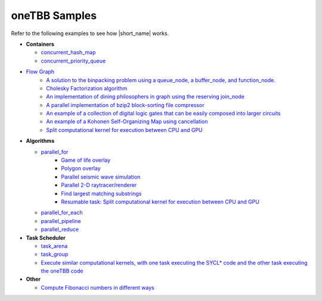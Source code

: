 .. _examples:

oneTBB Samples
==============

Refer to the following examples to see how |short_name| works. 

* **Containers** 

  * `concurrent_hash_map <https://github.com/oneapi-src/oneTBB/tree/master/examples/concurrent_hash_map>`_ 
  * `concurrent_priority_queue <https://github.com/oneapi-src/oneTBB/tree/master/examples/concurrent_priority_queue>`_ 

* `Flow Graph <https://github.com/oneapi-src/oneTBB/tree/master/examples/graph>`_ 
   * `A solution to the binpacking problem using a queue_node, a buffer_node, and function_node. <https://github.com/oneapi-src/oneTBB/tree/master/examples/graph/binpack>`_ 
   * `Cholesky Factorization algorithm <https://github.com/oneapi-src/oneTBB/tree/master/examples/graph/cholesky>`_
   * `An implementation of dining philosophers in graph using the reserving join_node <https://github.com/oneapi-src/oneTBB/tree/master/examples/graph/dining_philosophers>`_
   * `A parallel implementation of bzip2 block-sorting file compressor <https://github.com/oneapi-src/oneTBB/tree/master/examples/graph/fgbzip2>`_
   * `An example of a collection of digital logic gates that can be easily composed into larger circuits <https://github.com/oneapi-src/oneTBB/tree/master/examples/graph/logic_sim>`_
   * `An example of a Kohonen Self-Organizing Map using cancellation <https://github.com/oneapi-src/oneTBB/tree/master/examples/graph/som>`_
   * `Split computational kernel for execution between CPU and GPU <https://github.com/oneapi-src/oneAPI-samples/tree/master/Libraries/oneTBB/tbb-async-sycl>`_

* **Algorithms**

  * `parallel_for <https://github.com/oneapi-src/oneTBB/tree/master/examples/parallel_for>`_
     * `Game of life overlay <https://github.com/oneapi-src/oneTBB/tree/master/examples/parallel_for/game_of_life>`_
     * `Polygon overlay <https://github.com/oneapi-src/oneTBB/tree/master/examples/parallel_for/polygon_overlay>`_
     * `Parallel seismic wave simulation <https://github.com/oneapi-src/oneTBB/tree/master/examples/parallel_for/seismic>`_
     * `Parallel 2-D raytracer/renderer <https://github.com/oneapi-src/oneTBB/tree/master/examples/parallel_for/tachyon>`_
     * `Find largest matching substrings <https://github.com/oneapi-src/oneTBB/tree/master/examples/getting_started>`_
     * `Resumable task: Split computational kernel for execution between CPU and GPU <https://github.com/oneapi-src/oneAPI-samples/tree/master/Libraries/oneTBB/tbb-resumable-tasks-sycl>`_
  * `parallel_for_each <https://github.com/oneapi-src/oneTBB/tree/master/examples/parallel_for_each>`_
  * `parallel_pipeline <https://github.com/oneapi-src/oneTBB/tree/master/examples/parallel_pipeline>`_
  * `parallel_reduce <https://github.com/oneapi-src/oneTBB/tree/master/examples/parallel_reduce>`_

* **Task Scheduler**

  * `task_arena <https://github.com/oneapi-src/oneTBB/tree/master/examples/task_arena>`_
  * `task_group <https://github.com/oneapi-src/oneTBB/tree/master/examples/task_group>`_
  * `Execute similar computational kernels, with one task executing the SYCL* code and the other task executing the oneTBB code <https://github.com/oneapi-src/oneAPI-samples/tree/master/Libraries/oneTBB/tbb-task-sycl>`_

* **Other**

  * `Compute Fibonacci numbers in different ways <https://github.com/oneapi-src/oneTBB/tree/master/examples/test_all>`_


